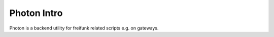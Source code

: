 
Photon Intro
------------

Photon is a backend utility for freifunk related scripts e.g. on gateways.
